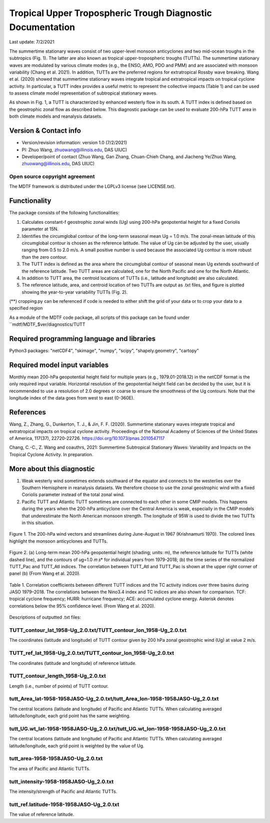 Tropical Upper Tropospheric Trough Diagnostic Documentation
================================

Last update: 7/2/2021

The summertime stationary waves consist of two upper-level monsoon anticyclones and two mid-ocean troughs in the subtropics (Fig. 1). The latter are also known as tropical upper-tropospheric troughs (TUTTs). The summertime stationary waves are modulated by various climate modes (e.g., the ENSO, AMO, PDO and PMM) and are associated with monsoon variability (Chang et al. 2021). In addition, TUTTs are the preferred regions for extratropical Rossby wave breaking. Wang et al. (2020) showed that summertime stationary waves integrate tropical and extratropical impacts on tropical cyclone activity. In particular, a TUTT index provides a useful metric to represent the collective impacts (Table 1) and can be used to assess climate model representation of subtropical stationary waves. 

As shown in Fig. 1, a TUTT is characterized by enhanced westerly flow in its south. A TUTT index is defined based on the geostrophic zonal flow as described below. This diagnostic package can be used to evaluate 200-hPa TUTT area in both climate models and reanalysis datasets.


Version & Contact info
----------------------

.. '-' starts items in a bulleted list:
   https://docutils.sourceforge.io/docs/user/rst/quickref.html#bullet-lists

- Version/revision information: version 1.0 (7/2/2021)
- PI: Zhuo Wang, zhuowang@illinois.edu, DAS UIUC)
- Developer/point of contact (Zhuo Wang, Gan Zhang, Chuan-Chieh Chang, and Jiacheng Ye/Zhuo Wang, zhuowang@illinois.edu, DAS UIUC)

.. Underline with '^'s to make a third-level heading.

Open source copyright agreement
^^^^^^^^^^^^^^^^^^^^^^^^^^^^^^^

The MDTF framework is distributed under the LGPLv3 license (see LICENSE.txt).

Functionality
-------------

The package consists of the following functionalities:

1.	Calculates constant-f geostrophic zonal winds (Ug) using 200-hPa geopotential height for a fixed Coriolis parameter at 15N.

2.	Identifies the circumglobal contour of the long-term seasonal mean Ug = 1.0 m/s. The zonal-mean latitude of this circumglobal contour is chosen as the reference latitude. The value of Ug can be adjusted by the user, usually ranging from 0.5 to 2.0 m/s. A small positive number is used because the associated Ug contour is more robust than the zero contour.

3.	The TUTT index is defined as the area where the circumglobal contour of seasonal mean Ug extends southward of the reference latitude. Two TUTT areas are calculated, one for the North Pacific and one for the North Atlantic.

4.	In addition to TUTT area, the centroid locations of TUTTs (i.e., latitude and longitude) are also calculated.

5.	The reference latitude, area, and centroid location of two TUTTs are output as .txt files, and figure is plotted showing the year-to-year variability TUTTs (Fig. 2).


(**) cropping.py can be referenced if code is needed to either shift the grid of your data
or to crop your data to a specified region

As a module of the MDTF code package, all scripts of this package can be found under
``mdtf/MDTF_$ver/diagnostics/TUTT

Required programming language and libraries
-------------------------------------------

Python3 packages: "netCDF4", "skimage", "numpy", "scipy", "shapely.geometry", "cartopy"

Required model input variables
-------------------------------

Monthly mean 200-hPa geopotential height field for multiple years (e.g., 1979.01-2018.12) in the netCDF format is the only required input variable. Horizontal resolution of the geopotential height field can be decided by the user, but it is recommended to use a resolution of 2.0 degrees or coarse to ensure the smoothness of the Ug contours. Note that the longitude index of the data goes from west to east (0-360E).


References
----------

.. _ref-Muñoz1:

Wang, Z., Zhang, G., Dunkerton, T. J., & Jin, F. F. (2020). Summertime stationary waves integrate tropical and extratropical impacts on tropical cyclone activity. Proceedings of the National Academy of Sciences of the United States of America, 117(37), 22720-22726. https://doi.org/10.1073/pnas.2010547117

Chang, C.-C., Z. Wang and coauthrs, 2021: Summertime Subtropical Stationary Waves: Variability and Impacts on the Tropical Cyclone Activity. In preparation.



More about this diagnostic
--------------------------

1.	Weak westerly wind sometimes extends southward of the equator and connects to the westerlies over the Southern Hemisphere in reanalysis datasets. We therefore choose to use the zonal geostrophic wind with a fixed Coriolis parameter instead of the total zonal wind.
2.	Pacific TUTT and Atlantic TUTT sometimes are connected to each other in some CMIP models. This happens during the years when the 200-hPa anticyclone over the Central America is weak, especially in the CMIP models that underestimate the North American monsoon strength. The longitude of 95W is used to divide the two TUTTs in this situation. 
   
.. figure:: fig1_update.png
   :align: center
   :width: 20%
   
   Figure 1. The 200-hPa wind vectors and streamlines during June-August in 1967 (Krishnamurti 1970). The colored lines highlight the monsoon anticyclones and TUTTs. 
   

.. figure:: fig2.png
   :align: center
   :width: 25 %
   
Figure 2. (a) Long-term mean 200-hPa geopotential height (shading; units: m), the reference latitude for TUTTs (white dashed line), and the contours of 𝑢g=1.0 𝑚 𝑠* for individual years from 1979-2018; (b) the time series of the normalized TUTT_Pac and TUTT_Atl indices. The correlation between TUTT_Atl and TUTT_Pac is shown at the upper right corner of panel (b) (From Wang et al. 2020). 
   
.. figure:: table1.png
   :align: center
   :width: 20 %
   
   Table 1. Correlation coefficients between different TUTT indices and the TC activity indices over three basins during JASO 1979–2018. The correlations between the Nino3.4 index and TC indices are also shown for comparison. TCF: tropical cyclone frequency; HURR: hurricane frequency; ACE: accumulated cyclone energy. Asterisk denotes correlations below the 95% confidence level. (From Wang et al. 2020). 
   

Descriptions of outputted .txt files:

TUTT_contour_lat_1958-Ug_2.0.txt/TUTT_contour_lon_1958-Ug_2.0.txt
^^^^^^^^^^^^^^^^^^^^^^^^^^^^^^^^^^^^^^
The coordinates (latitude and longitude) of TUTT contour given by 200 hPa zonal geostrophic wind (Ug) at value 2 m/s.

TUTT_ref_lat_1958-Ug_2.0.txt/TUTT_contour_lon_1958-Ug_2.0.txt
^^^^^^^^^^^^^^^^^^^^^^^^^^^^^^^^^^^^^^
The coordinates (latitude and longitude) of reference latitude.


TUTT_contour_length_1958-Ug_2.0.txt
^^^^^^^^^^^^^^^^^^^^^^^^^^^^^^^^^^^^^^
Length (i.e., number of points) of TUTT contour.

tutt_Area_lat-1958-1958JASO-Ug_2.0.txt/tutt_Area_lon-1958-1958JASO-Ug_2.0.txt
^^^^^^^^^^^^^^^^^^^^^^^^^^^^^^^^^^^^^^
The central locations (latitude and longitude) of Pacific and Atlantic TUTTs. When calculating averaged latitude/longitude, each grid point has the same weighting.

tutt_UG.wt_lat-1958-1958JASO-Ug_2.0.txt/tutt_UG.wt_lon-1958-1958JASO-Ug_2.0.txt
^^^^^^^^^^^^^^^^^^^^^^^^^^^^^^^^^^^^^^
The central locations (latitude and longitude) of Pacific and Atlantic TUTTs. When calculating averaged latitude/longitude, each grid point is weighted by the value of Ug.


tutt_area-1958-1958JASO-Ug_2.0.txt
^^^^^^^^^^^^^^^^^^^^^^^^^^^^^^^^^^^^^^
The area of Pacific and Atlantic TUTTs.

tutt_intensity-1958-1958JASO-Ug_2.0.txt
^^^^^^^^^^^^^^^^^^^^^^^^^^^^^^^^^^^^^^
The intensity/strength of Pacific and Atlantic TUTTs.

tutt_ref.latitude-1958-1958JASO-Ug_2.0.txt
^^^^^^^^^^^^^^^^^^^^^^^^^^^^^^^^^^^^^^
The value of reference latitude.
